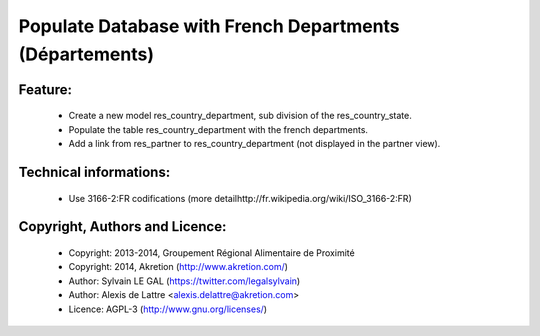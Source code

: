 Populate Database with French Departments (Départements)
========================================================

Feature:
--------
    * Create a new model res_country_department, sub division of the res_country_state.
    * Populate the table res_country_department with the french departments.
    * Add a link from res_partner to res_country_department (not displayed in the partner view).

Technical informations:
-----------------------
    * Use 3166-2:FR codifications (more detailhttp://fr.wikipedia.org/wiki/ISO_3166-2:FR)

Copyright, Authors and Licence:
-------------------------------
    * Copyright: 2013-2014, Groupement Régional Alimentaire de Proximité
    * Copyright: 2014, Akretion (http://www.akretion.com/)
    * Author: Sylvain LE GAL (https://twitter.com/legalsylvain)
    * Author: Alexis de Lattre <alexis.delattre@akretion.com>
    * Licence: AGPL-3 (http://www.gnu.org/licenses/)


